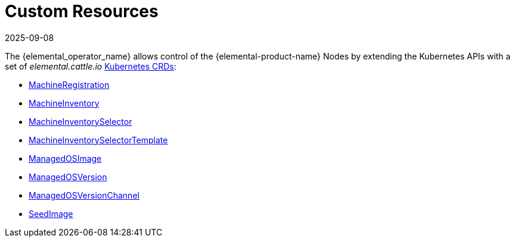 = Custom Resources
:revdate: 2025-09-08
:page-revdate: {revdate}

The {elemental_operator_name} allows control of the {elemental-product-name} Nodes by extending the Kubernetes APIs with a set of _elemental.cattle.io_ https://kubernetes.io/docs/tasks/extend-kubernetes/custom-resources/custom-resource-definitions/[Kubernetes CRDs]:

* xref:references/machineregistration-reference.adoc[MachineRegistration]
* xref:references/machineinventory-reference.adoc[MachineInventory]
* xref:references/machineinventoryselector-reference.adoc[MachineInventorySelector]
* xref:references/machineinventoryselectortemplate-reference.adoc[MachineInventorySelectorTemplate]
* xref:references/managedosimage-reference.adoc[ManagedOSImage]
* xref:references/managedosversion-reference.adoc[ManagedOSVersion]
* xref:references/managedosversionchannel-reference.adoc[ManagedOSVersionChannel]
* xref:references/seedimage-reference.adoc[SeedImage]
